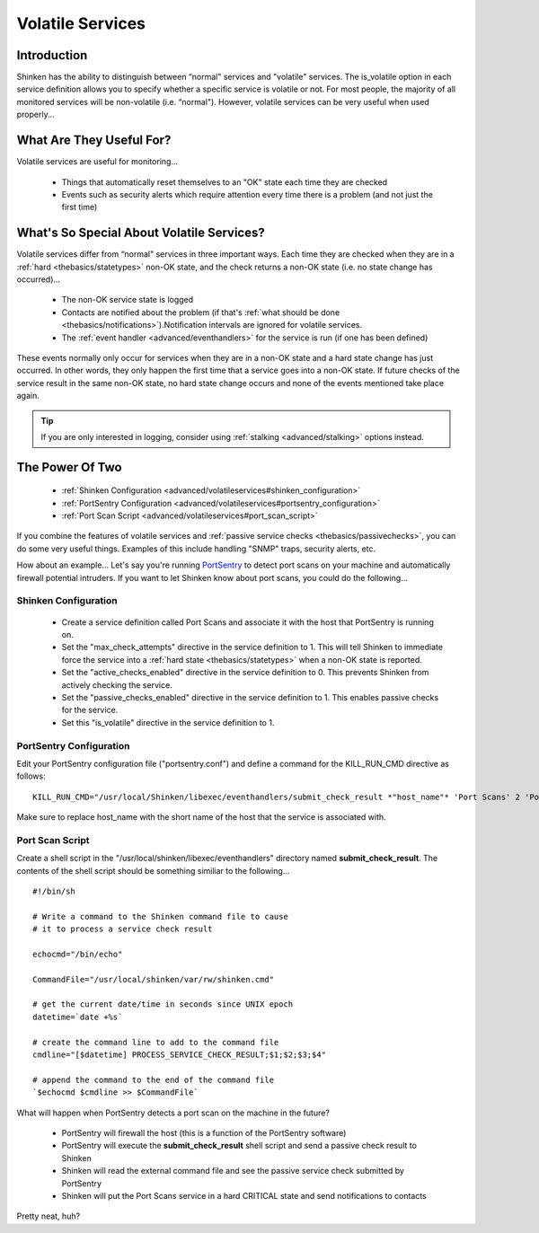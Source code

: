 .. _advanced/volatileservices:

===================
 Volatile Services 
===================


Introduction 
=============

Shinken has the ability to distinguish between “normal" services and "volatile" services. The is_volatile option in each service definition allows you to specify whether a specific service is volatile or not. For most people, the majority of all monitored services will be non-volatile (i.e. “normal"). However, volatile services can be very useful when used properly...


What Are They Useful For? 
==========================

Volatile services are useful for monitoring...

  * Things that automatically reset themselves to an "OK" state each time they are checked
  * Events such as security alerts which require attention every time there is a problem (and not just the first time)


What's So Special About Volatile Services? 
===========================================

Volatile services differ from “normal" services in three important ways. Each time they are checked when they are in a :ref:`hard <thebasics/statetypes>` non-OK state, and the check returns a non-OK state (i.e. no state change has occurred)...

  * The non-OK service state is logged
  * Contacts are notified about the problem (if that's :ref:`what should be done <thebasics/notifications>`).Notification intervals are ignored for volatile services.
  * The :ref:`event handler <advanced/eventhandlers>` for the service is run (if one has been defined)

These events normally only occur for services when they are in a non-OK state and a hard state change has just occurred. In other words, they only happen the first time that a service goes into a non-OK state. If future checks of the service result in the same non-OK state, no hard state change occurs and none of the events mentioned take place again.

.. tip::  If you are only interested in logging, consider using :ref:`stalking <advanced/stalking>` options instead.


The Power Of Two 
=================

  * :ref:`Shinken Configuration <advanced/volatileservices#shinken_configuration>`
  * :ref:`PortSentry Configuration <advanced/volatileservices#portsentry_configuration>`
  * :ref:`Port Scan Script <advanced/volatileservices#port_scan_script>`

If you combine the features of volatile services and :ref:`passive service checks <thebasics/passivechecks>`, you can do some very useful things. Examples of this include handling "SNMP" traps, security alerts, etc.

How about an example... Let's say you're running `PortSentry`_ to detect port scans on your machine and automatically firewall potential intruders. If you want to let Shinken know about port scans, you could do the following...


.. _advanced/volatileservices#shinken_configuration:

Shinken Configuration 
----------------------


  * Create a service definition called Port Scans and associate it with the host that PortSentry is running on.
  * Set the "max_check_attempts" directive in the service definition to 1. This will tell Shinken to immediate force the service into a :ref:`hard state <thebasics/statetypes>` when a non-OK state is reported.
  * Set the "active_checks_enabled" directive in the service definition to 0. This prevents Shinken from actively checking the service.
  * Set the "passive_checks_enabled" directive in the service definition to 1. This enables passive checks for the service.
  * Set this "is_volatile" directive in the service definition to 1.


.. _advanced/volatileservices#portsentry_configuration:

PortSentry Configuration 
-------------------------


Edit your PortSentry configuration file ("portsentry.conf") and define a command for the KILL_RUN_CMD directive as follows:

  
::

  KILL_RUN_CMD="/usr/local/Shinken/libexec/eventhandlers/submit_check_result *"host_name"* 'Port Scans' 2 'Port scan from host $TARGET$ on port $PORT$.  Host has been firewalled.'"
  
Make sure to replace host_name with the short name of the host that the service is associated with.


.. _advanced/volatileservices#port_scan_script:

Port Scan Script 
-----------------


Create a shell script in the "/usr/local/shinken/libexec/eventhandlers" directory named **submit_check_result**. The contents of the shell script should be something similiar to the following...

  
::

  
  #!/bin/sh
  
  # Write a command to the Shinken command file to cause
  # it to process a service check result
  
  echocmd="/bin/echo"
  
  CommandFile="/usr/local/shinken/var/rw/shinken.cmd"
  
  # get the current date/time in seconds since UNIX epoch
  datetime=`date +%s`
  
  # create the command line to add to the command file
  cmdline="[$datetime] PROCESS_SERVICE_CHECK_RESULT;$1;$2;$3;$4"
  
  # append the command to the end of the command file
  `$echocmd $cmdline >> $CommandFile`


What will happen when PortSentry detects a port scan on the machine in the future?

  * PortSentry will firewall the host (this is a function of the PortSentry software)
  * PortSentry will execute the **submit_check_result** shell script and send a passive check result to Shinken
  * Shinken will read the external command file and see the passive service check submitted by PortSentry
  * Shinken will put the Port Scans service in a hard CRITICAL state and send notifications to contacts

Pretty neat, huh?


.. _PortSentry: http://sourceforge.net/projects/sentrytools/
